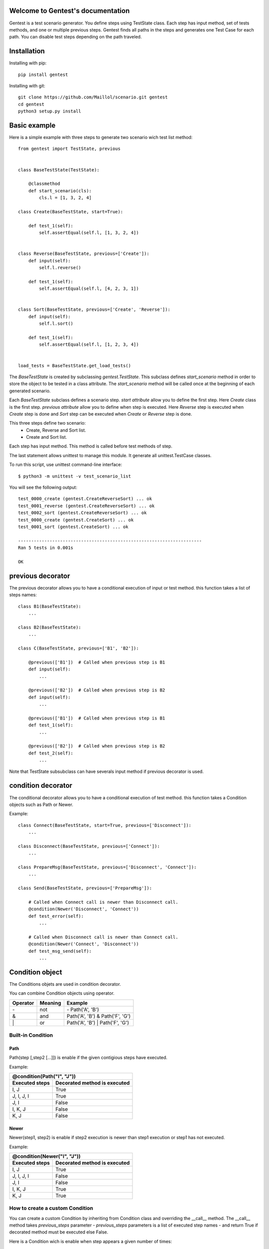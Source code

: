 .. gentest documentation master file, created by
   sphinx-quickstart on Sun Dec 18 08:26:14 2016.
   You can adapt this file completely to your liking, but it should at least
   contain the root `toctree` directive.

Welcome to Gentest's documentation
==================================

Gentest is a test scenario generator. You define steps using TestState class.
Each step has input method, set of tests methods, and one or multiple previous steps.
Gentest finds all paths in the steps and generates one Test Case for each
path. You can disable test steps depending on the path traveled.


Installation
=============

Installing with pip::

    pip install gentest

Installing with git::

    git clone https://github.com/Maillol/scenario.git gentest
    cd gentest
    python3 setup.py install


Basic example
=============

Here is a simple example with three steps to generate two scenario wich test list method::

    from gentest import TestState, previous


    class BaseTestState(TestState):

        @classmethod
        def start_scenario(cls):
            cls.l = [1, 3, 2, 4]

    class Create(BaseTestState, start=True):

        def test_1(self):
            self.assertEqual(self.l, [1, 3, 2, 4])


    class Reverse(BaseTestState, previous=['Create']):
        def input(self):
            self.l.reverse()

        def test_1(self):
            self.assertEqual(self.l, [4, 2, 3, 1])


    class Sort(BaseTestState, previous=['Create', 'Reverse']):
        def input(self):
            self.l.sort()

        def test_1(self):
            self.assertEqual(self.l, [1, 2, 3, 4])


    load_tests = BaseTestState.get_load_tests()


The *BaseTestState* is created by subclassing *gentest.TestState*.
This subclass defines *start_scenario* method in order to store the object
to be tested in a class attribute.
The *start_scenario* method will be called once at the beginning of each generated scenario.

Each *BaseTestState* subclass defines a scenario step.
*start attribute* allow you to define the first step. Here *Create* class is the first step.
*previous attribute* allow you to define when step is executed. Here *Reverse* step is executed
when *Create* step is done and *Sort* step can be executed when *Create* or *Reverse* step is done.

This three steps define two scenario:
    - Create, Reverse and Sort list.
    - Create and Sort list.

Each step has input method. This method is called before test methods of step.

The last statement allows unittest to manage this module. It generate all unittest.TestCase classes.

To run this script, use unittest command-line interface::

    $ python3 -m unittest -v test_scenario_list

You will see the following output::

    test_0000_create (gentest.CreateReverseSort) ... ok
    test_0001_reverse (gentest.CreateReverseSort) ... ok
    test_0002_sort (gentest.CreateReverseSort) ... ok
    test_0000_create (gentest.CreateSort) ... ok
    test_0001_sort (gentest.CreateSort) ... ok

    ----------------------------------------------------------------------
    Ran 5 tests in 0.001s

    OK


previous decorator
==================

The previous decorator allows you to have a conditional execution of input or test method.
this function takes a list of steps names::


    class B1(BaseTestState):
        ...

    class B2(BaseTestState):
        ...

    class C(BaseTestState, previous=['B1', 'B2']):

        @previous(['B1'])  # Called when previous step is B1
        def input(self):
            ...

        @previous(['B2'])  # Called when previous step is B2
        def input(self):
            ...

        @previous(['B1'])  # Called when previous step is B1
        def test_1(self):
            ...

        @previous(['B2'])  # Called when previous step is B2
        def test_2(self):
            ...


Note that TestState subsubclass can have severals input method if previous decorator is used.


condition decorator
===================

The conditional decorator allows you to have a conditional execution of test method.
this function takes a Condition objects such as Path or Newer.

Example::


    class Connect(BaseTestState, start=True, previous=['Disconnect']):
        ...

    class Disconnect(BaseTestState, previous=['Connect']):
        ...

    class PrepareMsg(BaseTestState, previous=['Disconnect', 'Connect']):
        ...

    class Send(BaseTestState, previous=['PrepareMsg']):

        # Called when Connect call is newer than Disconnect call.
        @condition(Newer('Disconnect', 'Connect'))
        def test_error(self):
            ...

        # Called when Disconnect call is newer than Connect call.
        @condition(Newer('Connect', 'Disconnect'))
        def test_msg_send(self):
            ...

Condition object
================

The Conditions objets are used in condition decorator.

You can combine Condition objects using operator.

+------------+------------+----------------------------------+
| Operator   | Meaning    | Example                          |
+============+============+==================================+
|  \-        | not        | \- Path('A', 'B')                |
+------------+------------+----------------------------------+
|  &         | and        | Path('A', 'B') & Path('F', 'G')  |
+------------+------------+----------------------------------+
|  \|        | or         | Path('A', 'B') \| Path('F', 'G') |
+------------+------------+----------------------------------+

Built-in Condition
------------------

Path
~~~~

Path(step [,step2 [...]]) is enable if the given contigious steps have executed.

Example:

+-----------------------------------------------+
|        @condition(Path("I", "J"))             |
+----------------+------------------------------+
| Executed steps | Decorated method is executed |
+================+==============================+
| I, J           | True                         |
+----------------+------------------------------+
| J, I, J, I     | True                         |
+----------------+------------------------------+
| J, I           | False                        |
+----------------+------------------------------+
| I, K, J        | False                        |
+----------------+------------------------------+
| K, J           | False                        |
+----------------+------------------------------+

Newer
~~~~~

Newer(step1, step2) is enable if step2 execution is newer than step1 execution or step1 has not executed.

Example:

+-----------------------------------------------+
|        @condition(Newer("I", "J"))            |
+----------------+------------------------------+
| Executed steps | Decorated method is executed |
+================+==============================+
| I, J           | True                         |
+----------------+------------------------------+
| J, I, J, I     | False                        |
+----------------+------------------------------+
| J, I           | False                        |
+----------------+------------------------------+
| I, K, J        | True                         |
+----------------+------------------------------+
| K, J           | True                         |
+----------------+------------------------------+

How to create a custom Condition
--------------------------------

You can create a custom Condition by inheriting from Condition class and overriding the \_\_call__ method.
The \_\_call__ method takes *previous_steps* parameter - *previous_steps* parameters is a list of executed step names -
and return True if decorated method must be executed else False.

Here is a Condition wich is enable when step appears a given number of times::

    class Count(Condition):

        def __init__(self, step, count):
            self.step = step
            self.count = count

        def __call__(self, previous_steps):
            previous_steps = tuple(previous_steps)
            return previous_steps.count(self.step) ==  self.count


